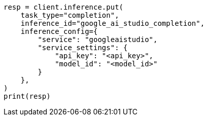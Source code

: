 // This file is autogenerated, DO NOT EDIT
// inference/service-google-ai-studio.asciidoc:97

[source, python]
----
resp = client.inference.put(
    task_type="completion",
    inference_id="google_ai_studio_completion",
    inference_config={
        "service": "googleaistudio",
        "service_settings": {
            "api_key": "<api_key>",
            "model_id": "<model_id>"
        }
    },
)
print(resp)
----
